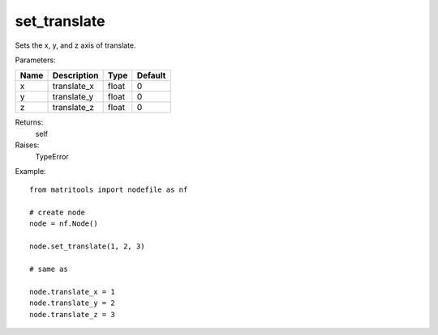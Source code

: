 set_translate
-------------
Sets the x, y, and z axis of translate.

Parameters:

+------+-------------+-------+---------+
| Name | Description | Type  | Default |
+======+=============+=======+=========+
| x    | translate_x | float | 0       |
+------+-------------+-------+---------+
| y    | translate_y | float | 0       |
+------+-------------+-------+---------+
| z    | translate_z | float | 0       |
+------+-------------+-------+---------+

Returns:
    self

Raises:
    TypeError

Example::

	from matritools import nodefile as nf

	# create node
	node = nf.Node()

	node.set_translate(1, 2, 3)

	# same as

	node.translate_x = 1
	node.translate_y = 2
	node.translate_z = 3

